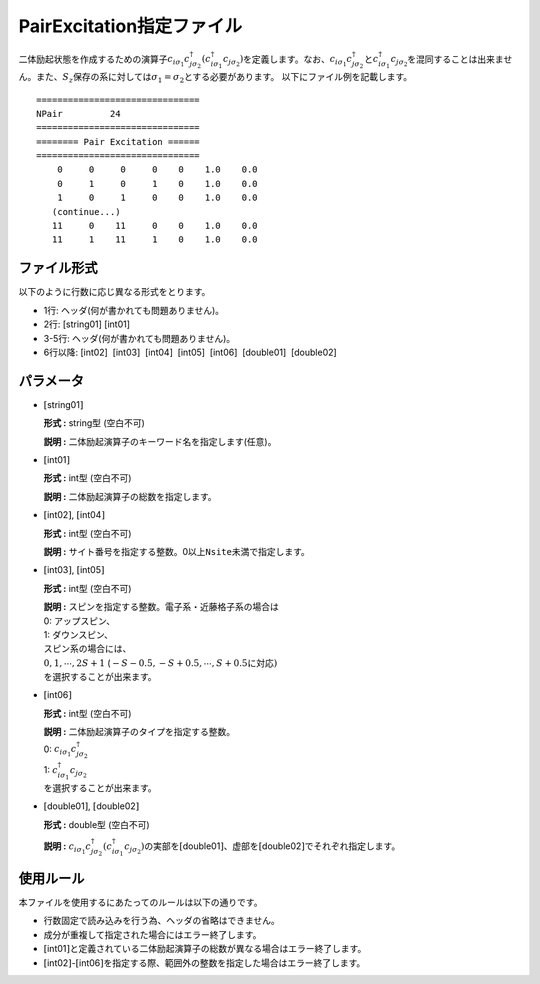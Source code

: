 .. highlight:: none

.. _Subsec:pairexcitation:

PairExcitation指定ファイル
~~~~~~~~~~~~~~~~~~~~~~~~~~

二体励起状態を作成するための演算子\ :math:`c_{i\sigma_1}c_{j\sigma_2}^{\dagger}(c_{i\sigma_1}^{\dagger}c_{j\sigma_2})`\ を定義します。なお、\ :math:`c_{i\sigma_1}c_{j\sigma_2}^{\dagger}`\ と\ :math:`c_{i\sigma_1}^{\dagger}c_{j\sigma_2}`\ を混同することは出来ません。また、\ :math:`S_z`\ 保存の系に対しては\ :math:`\sigma_1=\sigma_2`\ とする必要があります。
以下にファイル例を記載します。

::

    ===============================
    NPair         24
    ===============================
    ======== Pair Excitation ======
    ===============================
        0     0     0     0    0    1.0    0.0
        0     1     0     1    0    1.0    0.0
        1     0     1     0    0    1.0    0.0
       (continue...)
       11     0    11     0    0    1.0    0.0
       11     1    11     1    0    1.0    0.0

ファイル形式
^^^^^^^^^^^^

以下のように行数に応じ異なる形式をとります。

-  1行: ヘッダ(何が書かれても問題ありません)。

-  2行: [string01] [int01]

-  3-5行: ヘッダ(何が書かれても問題ありません)。

-  6行以降:
   [int02]  [int03]  [int04]  [int05]  [int06]  [double01]  [double02]

パラメータ
^^^^^^^^^^

-  :math:`[`\ string01\ :math:`]`

   **形式 :** string型 (空白不可)

   **説明 :** 二体励起演算子のキーワード名を指定します(任意)。

-  :math:`[`\ int01\ :math:`]`

   **形式 :** int型 (空白不可)

   **説明 :** 二体励起演算子の総数を指定します。

-  :math:`[`\ int02\ :math:`]`, :math:`[`\ int04\ :math:`]`

   **形式 :** int型 (空白不可)

   **説明 :**
   サイト番号を指定する整数。0以上\ ``Nsite``\ 未満で指定します。

-  :math:`[`\ int03\ :math:`]`, :math:`[`\ int05\ :math:`]`

   **形式 :** int型 (空白不可)

   | **説明 :** スピンを指定する整数。電子系・近藤格子系の場合は
   | 0: アップスピン、
   | 1: ダウンスピン、
   | スピン系の場合には、
   | :math:`0, 1, \cdots, 2S+1`
     (:math:`-S-0.5, -S+0.5, \cdots, S+0.5`\ に対応\ :math:`)`
   | を選択することが出来ます。

-  :math:`[`\ int06\ :math:`]`

   **形式 :** int型 (空白不可)

   | **説明 :** 二体励起演算子のタイプを指定する整数。
   | 0: :math:`c_{i\sigma_1}c_{j\sigma_2}^{\dagger}`
   | 1: :math:`c_{i\sigma_1}^{\dagger}c_{j\sigma_2}`
   | を選択することが出来ます。

-  :math:`[`\ double01\ :math:`]`, :math:`[`\ double02\ :math:`]`

   **形式 :** double型 (空白不可)

   **説明 :**
   :math:`c_{i\sigma_1}c_{j\sigma_2}^{\dagger} ( c_{i\sigma_1}^{\dagger}c_{j\sigma_2})`\ の実部を\ :math:`[`\ double01\ :math:`]`\ 、虚部を\ :math:`[`\ double02\ :math:`]`\ でそれぞれ指定します。

使用ルール
^^^^^^^^^^

本ファイルを使用するにあたってのルールは以下の通りです。

-  行数固定で読み込みを行う為、ヘッダの省略はできません。

-  成分が重複して指定された場合にはエラー終了します。

-  :math:`[`\ int01\ :math:`]`\ と定義されている二体励起演算子の総数が異なる場合はエラー終了します。

-  :math:`[`\ int02\ :math:`]`-:math:`[`\ int06\ :math:`]`\ を指定する際、範囲外の整数を指定した場合はエラー終了します。


.. raw:: latex

   \newpage